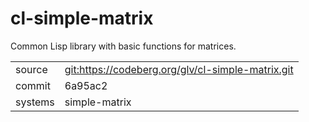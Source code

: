 * cl-simple-matrix

Common Lisp library with basic functions for matrices.

|---------+---------------------------------------------------|
| source  | git:https://codeberg.org/glv/cl-simple-matrix.git |
| commit  | 6a95ac2                                           |
| systems | simple-matrix                                     |
|---------+---------------------------------------------------|
